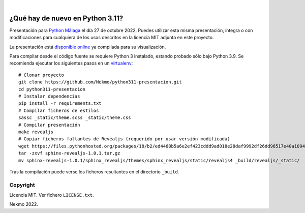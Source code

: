 .. image:: https://raw.githubusercontent.com/Nekmo/python311-presentacion/master/logo.png
    :width: 100%

|

.. image:: https://img.shields.io/github/workflow/status/Nekmo/python311-presentacion/Build.svg?style=flat-square&maxAge=2592000
  :target: https://github.com/Nekmo/python311-presentacion/actions?query=workflow%3ABuild
  :alt: Latest CI build status


=================================
¿Qué hay de nuevo en Python 3.11?
=================================

Presentación para `Python Málaga <https://www.meetup.com/es-ES/python_malaga/>`_ el día 27 de octubre 2022. Puedes
utilizar esta misma presentación, íntegra o con modificaciones para cualquiera de los usos descritos en la licencia
MIT adjunta en este proyecto.

La presentación está `disponible online <https://nekmo.github.io/python311-presentacion/>`_ ya compilada
para su visualización.

Para compilar desde el código fuente se requiere Python 3 instalado, estando probado sólo bajo Python 3.9. Se
recomienda ejecutar los siguientes pasos en un
`virtualenv <https://nekmo.com/es/blog/python-virtualenvs-y-virtualenvwrapper/>`_::

    # Clonar proyecto
    git clone https://github.com/Nekmo/python311-presentacion.git
    cd python311-presentacion
    # Instalar dependencias
    pip install -r requirements.txt
    # Compilar ficheros de estilos
    sassc _static/theme.scss _static/theme.css
    # Compilar presentación
    make revealjs
    # Copiar ficheros faltantes de Revealjs (requerido por usar versión modificada)
    wget https://files.pythonhosted.org/packages/18/b2/ed4468b5a6e2ef423cddd9ad018e28daf9992df26dd96517e40a10949ed8/sphinx-revealjs-1.0.1.tar.gz
    tar -zxvf sphinx-revealjs-1.0.1.tar.gz
    mv sphinx-revealjs-1.0.1/sphinx_revealjs/themes/sphinx_revealjs/static/revealjs4 _build/revealjs/_static/

Tras la compilación puede verse los ficheros resultantes en el directorio ``_build``.


Copyright
=========
Licencia MIT. Ver fichero ``LICENSE.txt``.

Nekmo 2022.

